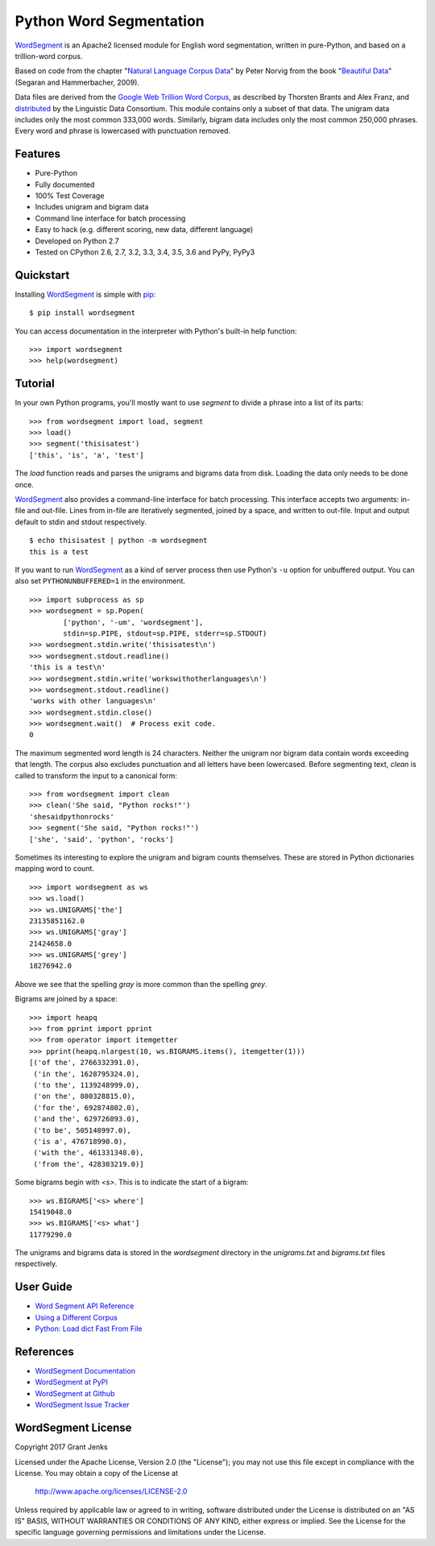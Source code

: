 Python Word Segmentation
========================

`WordSegment`_ is an Apache2 licensed module for English word
segmentation, written in pure-Python, and based on a trillion-word corpus.

Based on code from the chapter "`Natural Language Corpus Data`_" by Peter
Norvig from the book "`Beautiful Data`_" (Segaran and Hammerbacher, 2009).

Data files are derived from the `Google Web Trillion Word Corpus`_, as
described by Thorsten Brants and Alex Franz, and `distributed`_ by the
Linguistic Data Consortium. This module contains only a subset of that
data. The unigram data includes only the most common 333,000 words. Similarly,
bigram data includes only the most common 250,000 phrases. Every word and
phrase is lowercased with punctuation removed.

.. _`WordSegment`: http://www.grantjenks.com/docs/wordsegment/
.. _`Natural Language Corpus Data`: http://norvig.com/ngrams/
.. _`Beautiful Data`: http://oreilly.com/catalog/9780596157111/
.. _`Google Web Trillion Word Corpus`: http://googleresearch.blogspot.com/2006/08/all-our-n-gram-are-belong-to-you.html
.. _`distributed`: https://catalog.ldc.upenn.edu/LDC2006T13

Features
--------

- Pure-Python
- Fully documented
- 100% Test Coverage
- Includes unigram and bigram data
- Command line interface for batch processing
- Easy to hack (e.g. different scoring, new data, different language)
- Developed on Python 2.7
- Tested on CPython 2.6, 2.7, 3.2, 3.3, 3.4, 3.5, 3.6 and PyPy, PyPy3

.. image:: https://api.travis-ci.org/grantjenks/python-wordsegment.svg
    :target: http://www.grantjenks.com/docs/wordsegment/

Quickstart
----------

Installing `WordSegment`_ is simple with
`pip <http://www.pip-installer.org/>`_::

    $ pip install wordsegment

You can access documentation in the interpreter with Python's built-in help
function::

    >>> import wordsegment
    >>> help(wordsegment)

Tutorial
--------

In your own Python programs, you'll mostly want to use `segment` to divide a
phrase into a list of its parts::

    >>> from wordsegment import load, segment
    >>> load()
    >>> segment('thisisatest')
    ['this', 'is', 'a', 'test']

The `load` function reads and parses the unigrams and bigrams data from
disk. Loading the data only needs to be done once.

`WordSegment`_ also provides a command-line interface for batch
processing. This interface accepts two arguments: in-file and out-file. Lines
from in-file are iteratively segmented, joined by a space, and written to
out-file. Input and output default to stdin and stdout respectively. ::

    $ echo thisisatest | python -m wordsegment
    this is a test

If you want to run `WordSegment`_ as a kind of server process then use Python's
``-u`` option for unbuffered output. You can also set ``PYTHONUNBUFFERED=1`` in
the environment. ::

    >>> import subprocess as sp
    >>> wordsegment = sp.Popen(
            ['python', '-um', 'wordsegment'],
            stdin=sp.PIPE, stdout=sp.PIPE, stderr=sp.STDOUT)
    >>> wordsegment.stdin.write('thisisatest\n')
    >>> wordsegment.stdout.readline()
    'this is a test\n'
    >>> wordsegment.stdin.write('workswithotherlanguages\n')
    >>> wordsegment.stdout.readline()
    'works with other languages\n'
    >>> wordsegment.stdin.close()
    >>> wordsegment.wait()  # Process exit code.
    0

The maximum segmented word length is 24 characters. Neither the unigram nor
bigram data contain words exceeding that length. The corpus also excludes
punctuation and all letters have been lowercased. Before segmenting text,
`clean` is called to transform the input to a canonical form::

    >>> from wordsegment import clean
    >>> clean('She said, "Python rocks!"')
    'shesaidpythonrocks'
    >>> segment('She said, "Python rocks!"')
    ['she', 'said', 'python', 'rocks']

Sometimes its interesting to explore the unigram and bigram counts
themselves. These are stored in Python dictionaries mapping word to count. ::

    >>> import wordsegment as ws
    >>> ws.load()
    >>> ws.UNIGRAMS['the']
    23135851162.0
    >>> ws.UNIGRAMS['gray']
    21424658.0
    >>> ws.UNIGRAMS['grey']
    18276942.0

Above we see that the spelling `gray` is more common than the spelling `grey`.

Bigrams are joined by a space::

    >>> import heapq
    >>> from pprint import pprint
    >>> from operator import itemgetter
    >>> pprint(heapq.nlargest(10, ws.BIGRAMS.items(), itemgetter(1)))
    [('of the', 2766332391.0),
     ('in the', 1628795324.0),
     ('to the', 1139248999.0),
     ('on the', 800328815.0),
     ('for the', 692874802.0),
     ('and the', 629726893.0),
     ('to be', 505148997.0),
     ('is a', 476718990.0),
     ('with the', 461331348.0),
     ('from the', 428303219.0)]

Some bigrams begin with `<s>`. This is to indicate the start of a bigram::

    >>> ws.BIGRAMS['<s> where']
    15419048.0
    >>> ws.BIGRAMS['<s> what']
    11779290.0

The unigrams and bigrams data is stored in the `wordsegment` directory in
the `unigrams.txt` and `bigrams.txt` files respectively.

User Guide
----------

* `Word Segment API Reference`_
* `Using a Different Corpus`_
* `Python: Load dict Fast From File`_

.. _`Word Segment API Reference`: http://www.grantjenks.com/docs/wordsegment/api.html
.. _`Using a Different Corpus`: http://www.grantjenks.com/docs/wordsegment/using-a-different-corpus.html
.. _`Python: Load dict Fast From File`: http://www.grantjenks.com/docs/wordsegment/python-load-dict-fast-from-file.html

References
----------

* `WordSegment Documentation`_
* `WordSegment at PyPI`_
* `WordSegment at Github`_
* `WordSegment Issue Tracker`_

.. _`WordSegment Documentation`: http://www.grantjenks.com/docs/wordsegment/
.. _`WordSegment at PyPI`: https://pypi.python.org/pypi/wordsegment
.. _`WordSegment at Github`: https://github.com/grantjenks/python-wordsegment
.. _`WordSegment Issue Tracker`: https://github.com/grantjenks/python-wordsegment/issues

WordSegment License
-------------------

Copyright 2017 Grant Jenks

Licensed under the Apache License, Version 2.0 (the "License");
you may not use this file except in compliance with the License.
You may obtain a copy of the License at

    http://www.apache.org/licenses/LICENSE-2.0

Unless required by applicable law or agreed to in writing, software
distributed under the License is distributed on an "AS IS" BASIS,
WITHOUT WARRANTIES OR CONDITIONS OF ANY KIND, either express or implied.
See the License for the specific language governing permissions and
limitations under the License.


